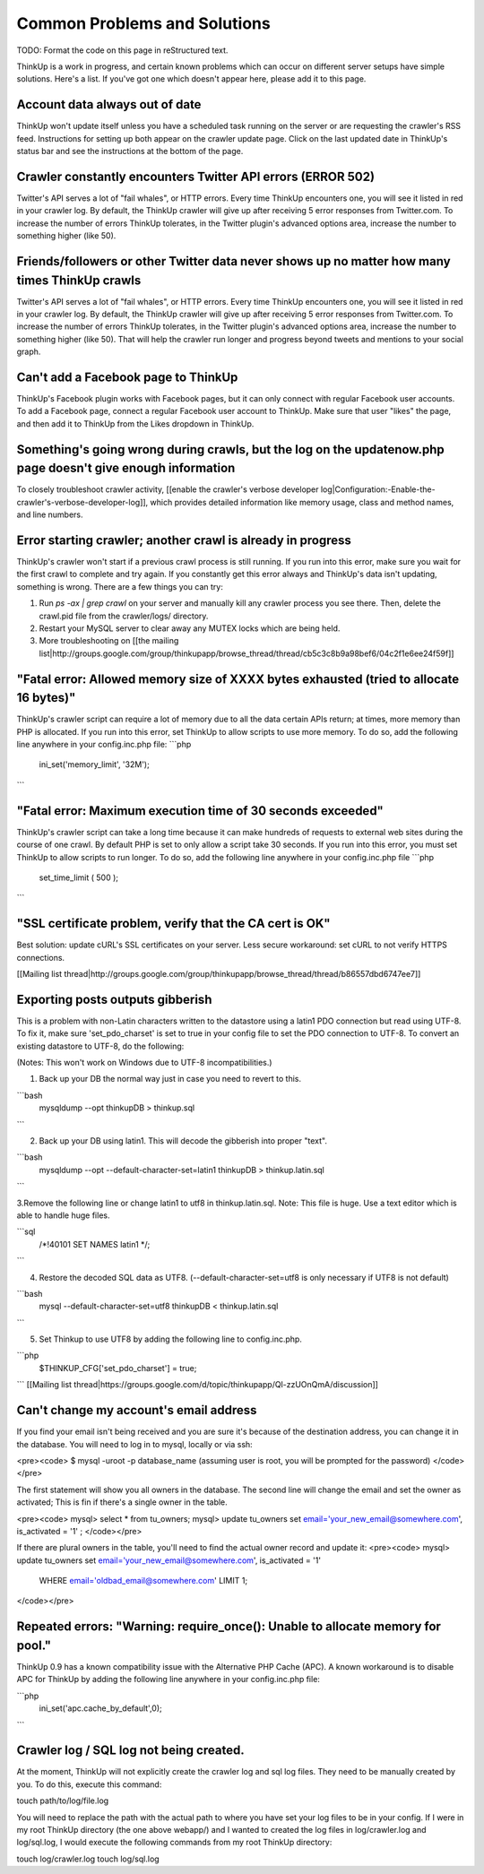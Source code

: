 Common Problems and Solutions
=============================

TODO: Format the code on this page in reStructured text.

ThinkUp is a work in progress, and certain known problems which can occur on different server setups have simple solutions. Here's a list. If you've got one which doesn't appear here, please add it to this page.

Account data always out of date
-------------------------------

ThinkUp won't update itself unless you have a scheduled task running on the server or are requesting the crawler's RSS feed. Instructions for setting up both appear on the crawler update page. Click on the last updated date in ThinkUp's status bar and see the instructions at the bottom of the page.

Crawler constantly encounters Twitter API errors (ERROR 502)
------------------------------------------------------------

Twitter's API serves a lot of "fail whales", or HTTP errors. Every time ThinkUp encounters one, you will see it listed in red in your crawler log. By default, the ThinkUp crawler will give up after receiving 5 error responses from Twitter.com. To increase the number of errors ThinkUp tolerates, in the Twitter plugin's advanced options area, increase the number to something higher (like 50).

Friends/followers or other Twitter data never shows up no matter how many times ThinkUp crawls
----------------------------------------------------------------------------------------------

Twitter's API serves a lot of "fail whales", or HTTP errors. Every time ThinkUp encounters one, you will see it listed in red in your crawler log. By default, the ThinkUp crawler will give up after receiving 5 error responses from Twitter.com. To increase the number of errors ThinkUp tolerates, in the Twitter plugin's advanced options area, increase the number to something higher (like 50). That will help the crawler run longer and progress beyond tweets and mentions to your social graph.

Can't add a Facebook page to ThinkUp
------------------------------------

ThinkUp's Facebook plugin works with Facebook pages, but it can only connect with regular Facebook user accounts. To add a Facebook page, connect a regular Facebook user account to ThinkUp. Make sure that user "likes" the page, and then add it to ThinkUp from the Likes dropdown in ThinkUp.

Something's going wrong during crawls, but the log on the updatenow.php page doesn't give enough information
------------------------------------------------------------------------------------------------------------

To closely troubleshoot crawler activity, [[enable the crawler's verbose developer log|Configuration:-Enable-the-crawler's-verbose-developer-log]], which provides detailed information like memory usage, class and method names, and line numbers.

Error starting crawler; another crawl is already in progress
------------------------------------------------------------

ThinkUp's crawler won't start if a previous crawl process is still running. If you run into this error, make sure you wait for the first crawl to complete and try again. If you constantly get this error always and ThinkUp's data isn't updating, something is wrong. There are a few things you can try:

1. Run `ps -ax | grep crawl` on your server and manually kill any crawler process you see there. Then, delete the crawl.pid file from the crawler/logs/ directory.
2. Restart your MySQL server to clear away any MUTEX locks which are being held.
3. More troubleshooting on [[the mailing list|http://groups.google.com/group/thinkupapp/browse_thread/thread/cb5c3c8b9a98bef6/04c2f1e6ee24f59f]]

"Fatal error: Allowed memory size of XXXX bytes exhausted (tried to allocate 16 bytes)"
---------------------------------------------------------------------------------------

ThinkUp's crawler script can require a lot of memory due to all the data certain APIs return; at times, more memory than PHP is allocated. If you run into this error, set ThinkUp to allow scripts to use more memory. To do so, add the following line anywhere in your config.inc.php file:
```php
  ini_set('memory_limit', '32M'); 
```

"Fatal error: Maximum execution time of 30 seconds exceeded"
------------------------------------------------------------

ThinkUp's crawler script can take a long time because it can make hundreds of requests to external web sites during the course of one crawl. By default PHP is set to only allow a script take 30 seconds. If you run into this error, you must set ThinkUp to allow scripts to run longer. To do so,  add the following line anywhere in your config.inc.php file
```php
  set_time_limit ( 500 );
```

"SSL certificate problem, verify that the CA cert is OK"
--------------------------------------------------------

Best solution: update cURL's SSL certificates on your server. Less secure workaround: set cURL to not verify HTTPS connections.

[[Mailing list thread|http://groups.google.com/group/thinkupapp/browse_thread/thread/b86557dbd6747ee7]]

Exporting posts outputs gibberish
----------------------------------

This is a problem with non-Latin characters written to the datastore using a latin1 PDO connection but read using UTF-8.  To fix it, make sure 'set_pdo_charset' is set to true in your config file to set the PDO connection to UTF-8. To convert an existing datastore to UTF-8, do the following:

(Notes: This won't work on Windows due to UTF-8 incompatibilities.)

1. Back up your DB the normal way just in case you need to revert to this.

```bash
  mysqldump --opt thinkupDB > thinkup.sql
```

2. Back up your DB using latin1.  This will decode the gibberish into proper "text".

```bash
  mysqldump --opt --default-character-set=latin1 thinkupDB > thinkup.latin.sql
```

3.Remove the following line or change latin1 to utf8 in thinkup.latin.sql. Note: This file is huge. Use a text editor which is able to handle huge files.

```sql
  /*!40101 SET NAMES latin1 */;
```

4. Restore the decoded SQL data as UTF8.  (--default-character-set=utf8 is only necessary if UTF8 is not default)

```bash 
  mysql --default-character-set=utf8 thinkupDB < thinkup.latin.sql
```

5. Set Thinkup to use UTF8 by adding the following line to config.inc.php.

```php
  $THINKUP_CFG['set_pdo_charset'] = true;
```
[[Mailing list thread|https://groups.google.com/d/topic/thinkupapp/Ql-zzUOnQmA/discussion]]


Can't change my account's email address
---------------------------------------


If you find your email isn't being received and you are sure it's because of the destination address, you can change it in the database. 
You will need to log in to mysql, locally or via ssh:

<pre><code>
$ mysql -uroot -p  database_name (assuming user is root, you will be prompted for the password)
</code></pre>

The first statement will show you all owners in the database. The second line will change the email and set the owner as activated; This is fin if there's a single owner in the table.
   
<pre><code>
mysql> select * from tu_owners;   
mysql> update tu_owners set email='your_new_email@somewhere.com', is_activated = '1' ;
</code></pre>

If there are plural owners in the table, you'll need to find the actual owner record and update it:
<pre><code>
mysql> update tu_owners set email='your_new_email@somewhere.com', is_activated = '1' 
 WHERE email='oldbad_email@somewhere.com' LIMIT 1;
</code></pre>

Repeated errors: "Warning: require_once(): Unable to allocate memory for pool."
-------------------------------------------------------------------------------

ThinkUp 0.9 has a known compatibility issue with the Alternative PHP Cache (APC).  A known workaround is to disable APC for ThinkUp by adding the following line anywhere in your config.inc.php file:

```php
  ini_set('apc.cache_by_default',0);
```

Crawler log / SQL log not being created.
----------------------------------------

At the moment, ThinkUp will not explicitly create the crawler log and sql log files. They need to be manually created by you. To do this, execute this command:

touch path/to/log/file.log

You will need to replace the path with the actual path to where you have set your log files to be in your config. If I were in my root ThinkUp directory (the one above webapp/) and I wanted to created the log files in log/crawler.log and log/sql.log, I would execute the following commands from my root ThinkUp directory:

touch log/crawler.log
touch log/sql.log